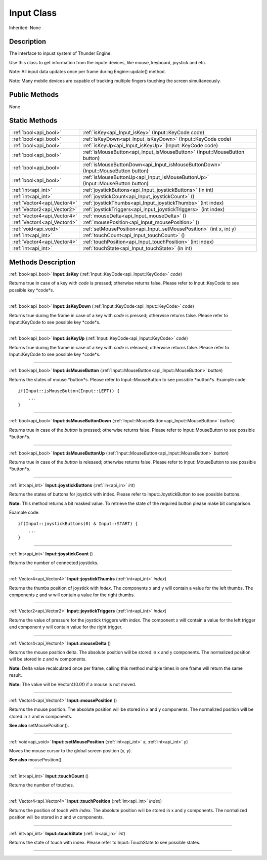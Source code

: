 .. _api_Input:
Input Class
================

Inherited: None

.. _api_Input_description:
Description
-----------

The interface to inpust system of Thunder Engine.

Use this class to get information from the inpute devices, like mouse, keyboard, joystick and etc.

Note: All input data updates once per frame during Engine::update() method.

Note: Many mobile devices are capable of tracking multiple fingers touching the screen simultaneously.



.. _api_Input_public:
Public Methods
--------------

None

.. _api_Input_static:
Static Methods
--------------

+-----------------------------+------------------------------------------------------------------------------------+
|       :ref:`bool<api_bool>` | :ref:`isKey<api_Input_isKey>` (Input::KeyCode  code)                               |
+-----------------------------+------------------------------------------------------------------------------------+
|       :ref:`bool<api_bool>` | :ref:`isKeyDown<api_Input_isKeyDown>` (Input::KeyCode  code)                       |
+-----------------------------+------------------------------------------------------------------------------------+
|       :ref:`bool<api_bool>` | :ref:`isKeyUp<api_Input_isKeyUp>` (Input::KeyCode  code)                           |
+-----------------------------+------------------------------------------------------------------------------------+
|       :ref:`bool<api_bool>` | :ref:`isMouseButton<api_Input_isMouseButton>` (Input::MouseButton  button)         |
+-----------------------------+------------------------------------------------------------------------------------+
|       :ref:`bool<api_bool>` | :ref:`isMouseButtonDown<api_Input_isMouseButtonDown>` (Input::MouseButton  button) |
+-----------------------------+------------------------------------------------------------------------------------+
|       :ref:`bool<api_bool>` | :ref:`isMouseButtonUp<api_Input_isMouseButtonUp>` (Input::MouseButton  button)     |
+-----------------------------+------------------------------------------------------------------------------------+
|         :ref:`int<api_int>` | :ref:`joystickButtons<api_Input_joystickButtons>` (in  int)                        |
+-----------------------------+------------------------------------------------------------------------------------+
|         :ref:`int<api_int>` | :ref:`joystickCount<api_Input_joystickCount>` ()                                   |
+-----------------------------+------------------------------------------------------------------------------------+
| :ref:`Vector4<api_Vector4>` | :ref:`joystickThumbs<api_Input_joystickThumbs>` (int  index)                       |
+-----------------------------+------------------------------------------------------------------------------------+
| :ref:`Vector2<api_Vector2>` | :ref:`joystickTriggers<api_Input_joystickTriggers>` (int  index)                   |
+-----------------------------+------------------------------------------------------------------------------------+
| :ref:`Vector4<api_Vector4>` | :ref:`mouseDelta<api_Input_mouseDelta>` ()                                         |
+-----------------------------+------------------------------------------------------------------------------------+
| :ref:`Vector4<api_Vector4>` | :ref:`mousePosition<api_Input_mousePosition>` ()                                   |
+-----------------------------+------------------------------------------------------------------------------------+
|       :ref:`void<api_void>` | :ref:`setMousePosition<api_Input_setMousePosition>` (int  x, int  y)               |
+-----------------------------+------------------------------------------------------------------------------------+
|         :ref:`int<api_int>` | :ref:`touchCount<api_Input_touchCount>` ()                                         |
+-----------------------------+------------------------------------------------------------------------------------+
| :ref:`Vector4<api_Vector4>` | :ref:`touchPosition<api_Input_touchPosition>` (int  index)                         |
+-----------------------------+------------------------------------------------------------------------------------+
|         :ref:`int<api_int>` | :ref:`touchState<api_Input_touchState>` (in  int)                                  |
+-----------------------------+------------------------------------------------------------------------------------+

.. _api_Input_methods:
Methods Description
-------------------

.. _api_Input_isKey:

:ref:`bool<api_bool>`  **Input::isKey** (:ref:`Input::KeyCode<api_Input::KeyCode>`  *code*)

Returns true in case of a key with *code* is pressed; otherwise returns false. Please refer to Input::KeyCode to see possible key *code*s.

----

.. _api_Input_isKeyDown:

:ref:`bool<api_bool>`  **Input::isKeyDown** (:ref:`Input::KeyCode<api_Input::KeyCode>`  *code*)

Returns true during the frame in case of a key with *code* is pressed; otherwise returns false. Please refer to Input::KeyCode to see possible key *code*s.

----

.. _api_Input_isKeyUp:

:ref:`bool<api_bool>`  **Input::isKeyUp** (:ref:`Input::KeyCode<api_Input::KeyCode>`  *code*)

Returns true during the frame in case of a key with *code* is released; otherwise returns false. Please refer to Input::KeyCode to see possible key *code*s.

----

.. _api_Input_isMouseButton:

:ref:`bool<api_bool>`  **Input::isMouseButton** (:ref:`Input::MouseButton<api_Input::MouseButton>`  *button*)

Returns the states of mouse *button*s. Please refer to Input::MouseButton to see possible *button*s. Example code:

::

    if(Input::isMouseButton(Input::LEFT)) {
        ...
    }

----

.. _api_Input_isMouseButtonDown:

:ref:`bool<api_bool>`  **Input::isMouseButtonDown** (:ref:`Input::MouseButton<api_Input::MouseButton>`  *button*)

Returns true in case of the *button* is pressed; otherwise returns false. Please refer to Input::MouseButton to see possible *button*s.

----

.. _api_Input_isMouseButtonUp:

:ref:`bool<api_bool>`  **Input::isMouseButtonUp** (:ref:`Input::MouseButton<api_Input::MouseButton>`  *button*)

Returns true in case of the *button* is released; otherwise returns false. Please refer to Input::MouseButton to see possible *button*s.

----

.. _api_Input_joystickButtons:

:ref:`int<api_int>`  **Input::joystickButtons** (:ref:`in<api_in>`  *int*)

Returns the states of buttons for joystick with index. Please refer to Input::JoystickButton to see possible buttons.

**Note:** This method returns a bit masked value. To retrieve the state of the required button please make bit comparison.

Example code:

::

    if(Input::joystickButtons(0) & Input::START) {
        ...
    }

----

.. _api_Input_joystickCount:

:ref:`int<api_int>`  **Input::joystickCount** ()

Returns the number of connected joysticks.

----

.. _api_Input_joystickThumbs:

:ref:`Vector4<api_Vector4>`  **Input::joystickThumbs** (:ref:`int<api_int>`  *index*)

Returns the thumbs position of joystick with *index*. The components x and y will contain a value for the left thumbs. The components z and w will contain a value for the right thumbs.

----

.. _api_Input_joystickTriggers:

:ref:`Vector2<api_Vector2>`  **Input::joystickTriggers** (:ref:`int<api_int>`  *index*)

Returns the value of pressure for the joystick triggers with *index*. The component x will contain a value for the left trigger and component y will contain value for the right trigger.

----

.. _api_Input_mouseDelta:

:ref:`Vector4<api_Vector4>`  **Input::mouseDelta** ()

Returns the mouse position delta. The absolute position will be stored in x and y components. The normalized position will be stored in z and w components.

**Note:** Delta value recalculated once per frame, calling this method multiple times in one frame will return the same result.

**Note:** The value will be Vector4(0.0f) if a mouse is not moved.

----

.. _api_Input_mousePosition:

:ref:`Vector4<api_Vector4>`  **Input::mousePosition** ()

Returns the mouse position. The absolute position will be stored in x and y components. The normalized position will be stored in z and w components.

**See also** setMousePosition().

----

.. _api_Input_setMousePosition:

:ref:`void<api_void>`  **Input::setMousePosition** (:ref:`int<api_int>`  *x*, :ref:`int<api_int>`  *y*)

Moves the mouse cursor to the global screen position (x, *y*).

**See also** mousePosition().

----

.. _api_Input_touchCount:

:ref:`int<api_int>`  **Input::touchCount** ()

Returns the number of touches.

----

.. _api_Input_touchPosition:

:ref:`Vector4<api_Vector4>`  **Input::touchPosition** (:ref:`int<api_int>`  *index*)

Returns the position of touch with *index*. The absolute position will be stored in x and y components. The normalized position will be stored in z and w components.

----

.. _api_Input_touchState:

:ref:`int<api_int>`  **Input::touchState** (:ref:`in<api_in>`  *int*)

Returns the state of touch with index. Please refer to Input::TouchState to see possible states.

----


